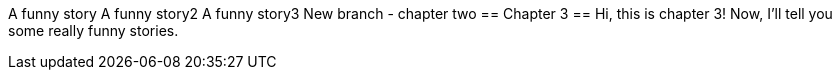 A funny story
A funny story2
A funny story3
New branch - chapter two
== Chapter 3 ==
Hi, this is chapter 3!
Now, I'll tell you some really funny stories.
// TO-DO: Think of mire funny stories
